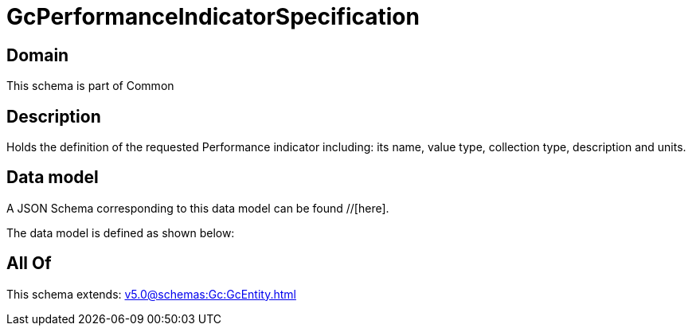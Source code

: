= GcPerformanceIndicatorSpecification

[#domain]
== Domain

This schema is part of Common

[#description]
== Description
Holds the definition of the requested Performance indicator including: its name, value type, collection type, description and units.


[#data_model]
== Data model

A JSON Schema corresponding to this data model can be found //[here].



The data model is defined as shown below:


[#all_of]
== All Of

This schema extends: xref:v5.0@schemas:Gc:GcEntity.adoc[]
